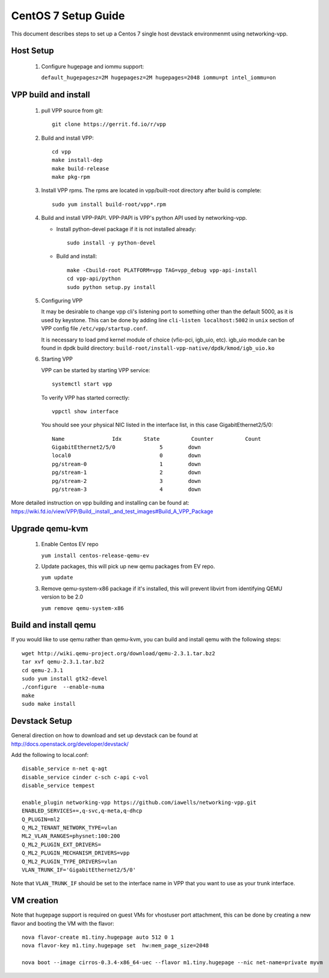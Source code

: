 ====================
CentOS 7 Setup Guide
====================

This document describes steps to set up a Centos 7 single host devstack
environmenmt using networking-vpp.

Host Setup
~~~~~~~~~~

 #. Configure hugepage and iommu support:

    ``default_hugepagesz=2M hugepagesz=2M hugepages=2048 iommu=pt
    intel_iommu=on``

VPP build and install
~~~~~~~~~~~~~~~~~~~~~

 #. pull VPP source from git::

      git clone https://gerrit.fd.io/r/vpp

 #. Build and install VPP::

      cd vpp
      make install-dep
      make build-release
      make pkg-rpm

 #. Install VPP rpms. The rpms are located in vpp/built-root directory after
    build is complete::

      sudo yum install build-root/vpp*.rpm


 #. Build and install VPP-PAPI. VPP-PAPI is VPP's python API used by
    networking-vpp.

    * Install python-devel package if it is not installed already::

        sudo install -y python-devel

    * Build and install::

        make -Cbuild-root PLATFORM=vpp TAG=vpp_debug vpp-api-install
        cd vpp-api/python
        sudo python setup.py install

 #. Configuring VPP

    It may be desirable to change vpp cli's listening port to something other
    than the default 5000, as it is used by keystone. This can be done by
    adding line ``cli-listen localhost:5002`` in ``unix`` section of VPP
    config file ``/etc/vpp/startup.conf``.

    It is necessary to load pmd kernel module of choice (vfio-pci, igb_uio,
    etc). igb_uio module can be found in dpdk build directory:
    ``build-root/install-vpp-native/dpdk/kmod/igb_uio.ko``

 #. Starting VPP

    VPP can be started by starting VPP service::

      systemctl start vpp

    To verify VPP has started correctly::

      vppctl show interface

    You should see your physical NIC listed in the interface list, in this
    case GigabitEthernet2/5/0::

        Name               Idx       State          Counter          Count
        GigabitEthernet2/5/0              5        down
        local0                            0        down
        pg/stream-0                       1        down
        pg/stream-1                       2        down
        pg/stream-2                       3        down
        pg/stream-3                       4        down


More detailed instruction on vpp building and installing can be found at:
https://wiki.fd.io/view/VPP/Build,_install,_and_test_images#Build_A_VPP_Package

Upgrade qemu-kvm
~~~~~~~~~~~~~~~~

 #. Enable Centos EV repo

    ``yum install centos-release-qemu-ev``

 #. Update packages, this will pick up new qemu packages from EV repo.

    ``yum update``

 #. Remove qemu-system-x86 package if it's installed, this will prevent
    libvirt from identifying QEMU version to be 2.0

    ``yum remove qemu-system-x86``


Build and install qemu
~~~~~~~~~~~~~~~~~~~~~~

If you would like to use qemu rather than qemu-kvm, you can build and
install qemu with the following steps:

::

  wget http://wiki.qemu-project.org/download/qemu-2.3.1.tar.bz2
  tar xvf qemu-2.3.1.tar.bz2
  cd qemu-2.3.1
  sudo yum install gtk2-devel
  ./configure  --enable-numa
  make
  sudo make install

Devstack Setup
~~~~~~~~~~~~~~

General direction on how to download and set up devstack can be found at http://docs.openstack.org/developer/devstack/

Add the following to local.conf::

  disable_service n-net q-agt
  disable_service cinder c-sch c-api c-vol
  disable_service tempest

  enable_plugin networking-vpp https://github.com/iawells/networking-vpp.git
  ENABLED_SERVICES+=,q-svc,q-meta,q-dhcp
  Q_PLUGIN=ml2
  Q_ML2_TENANT_NETWORK_TYPE=vlan
  ML2_VLAN_RANGES=physnet:100:200
  Q_ML2_PLUGIN_EXT_DRIVERS=
  Q_ML2_PLUGIN_MECHANISM_DRIVERS=vpp
  Q_ML2_PLUGIN_TYPE_DRIVERS=vlan
  VLAN_TRUNK_IF='GigabitEthernet2/5/0'

Note that ``VLAN_TRUNK_IF`` should be set to the interface name in VPP that you
want to use as your trunk interface.

VM creation
~~~~~~~~~~~

Note that hugepage support is required on guest VMs for vhostuser port
attachment, this can be done by creating a new flavor and booting the VM with
the flavor::

  nova flavor-create m1.tiny.hugepage auto 512 0 1
  nova flavor-key m1.tiny.hugepage set  hw:mem_page_size=2048

  nova boot --image cirros-0.3.4-x86_64-uec --flavor m1.tiny.hugepage --nic net-name=private myvm

